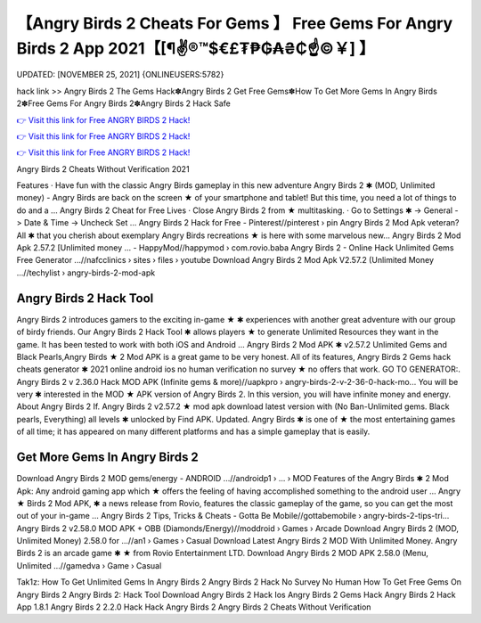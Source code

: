 【Angry Birds 2 Cheats For Gems 】 Free Gems For Angry Birds 2 App 2021【[¶✌®™$€£₮₱₲₳₴₵️☝️©￥] 】
==============================================================================
UPDATED: [NOVEMBER 25, 2021] {ONLINEUSERS:5782}

hack link >> Angry Birds 2 The Gems Hack✽Angry Birds 2 Get Free Gems✽How To Get More Gems In Angry Birds 2✽Free Gems For Angry Birds 2✽Angry Birds 2 Hack Safe

`👉 Visit this link for Free ANGRY BIRDS 2 Hack! <https://redirekt.in/bsajg>`_

`👉 Visit this link for Free ANGRY BIRDS 2 Hack! <https://redirekt.in/bsajg>`_

`👉 Visit this link for Free ANGRY BIRDS 2 Hack! <https://redirekt.in/bsajg>`_

Angry Birds 2 Cheats Without Verification 2021 


‎Features · ‎Have fun with the classic Angry Birds gameplay in this new adventure
Angry Birds 2 ✱ (MOD, Unlimited money) - Angry Birds are back on the screen ★ of your smartphone and tablet! But this time, you need a lot of things to do and a ...
Angry Birds 2 Cheat for Free Lives · Close Angry Birds 2 from ★ multitasking. · Go to Settings ✱ -> General -> Date & Time -> Uncheck Set ...
Angry Birds 2 Hack for Free - Pinterest//pinterest › pin
Angry Birds 2 Mod Apk veteran? All ✱ that you cherish about exemplary Angry Birds recreations ★ is here with some marvelous new...
Angry Birds 2 Mod Apk 2.57.2 [Unlimited money ... - HappyMod//happymod › com.rovio.baba
Angry Birds 2 - Online Hack Unlimited Gems Free Generator ...//nafcclinics › sites › files › youtube
Download Angry Birds 2 Mod Apk V2.57.2 (Unlimited Money ...//techylist › angry-birds-2-mod-apk

********************************
Angry Birds 2 Hack Tool
********************************

Angry Birds 2 introduces gamers to the exciting in-game ★ ✱ experiences with another great adventure with our group of birdy friends.
Our Angry Birds 2 Hack Tool ✱ allows players ★ to generate Unlimited Resources they want in the game. It has been tested to work with both iOS and Android ...
Angry Birds 2 Mod APK ✱ v2.57.2 Unlimited Gems and Black Pearls,Angry Birds ★ 2 Mod APK is a great game to be very honest. All of its features,
Angry Birds 2 Gems hack cheats generator ✱ 2021 online android ios no human verification no survey ★ no offers that work. GO TO GENERATOR:.
Angry Birds 2 v 2.36.0 Hack MOD APK (Infinite gems & more)//uapkpro › angry-birds-2-v-2-36-0-hack-mo...
You will be very ✱ interested in the MOD ★ APK version of Angry Birds 2. In this version, you will have infinite money and energy. About Angry Birds 2 If.
Angry Birds 2 v2.57.2 ★ mod apk download latest version with (No Ban-Unlimited gems. Black pearls, Everything) all levels ✱ unlocked by Find APK. Updated.
Angry Birds ✱ is one of ★ the most entertaining games of all time; it has appeared on many different platforms and has a simple gameplay that is easily.

***********************************
Get More Gems In Angry Birds 2
***********************************

Download Angry Birds 2 MOD gems/energy - ANDROID ...//androidp1 › ... › MOD
Features of the Angry Birds ✱ 2 Mod Apk: Any android gaming app which ★ offers the feeling of having accomplished something to the android user ...
Angry ★ Birds 2 Mod APK, ✱ a news release from Rovio, features the classic gameplay of the game, so you can get the most out of your in-game ...
Angry Birds 2 Tips, Tricks & Cheats - Gotta Be Mobile//gottabemobile › angry-birds-2-tips-tri...
Angry Birds 2 v2.58.0 MOD APK + OBB (Diamonds/Energy)//moddroid › Games › Arcade
Download Angry Birds 2 (MOD, Unlimited Money) 2.58.0 for ...//an1 › Games › Casual
Download Latest Angry Birds 2 MOD With Unlimited Money. Angry Birds 2 is an arcade game ✱ ★ from Rovio Entertainment LTD.
Download Angry Birds 2 MOD APK 2.58.0 (Menu, Unlimited ...//gamedva › Game › Casual


Tak1z:
How To Get Unlimited Gems In Angry Birds 2
Angry Birds 2 Hack No Survey No Human
How To Get Free Gems On Angry Birds 2
Angry Birds 2: Hack Tool
Download Angry Birds 2 Hack Ios
Angry Birds 2 Gems Hack
Angry Birds 2 Hack App 1.8.1
Angry Birds 2 2.2.0 Hack
Hack Angry Birds 2
Angry Birds 2 Cheats Without Verification
